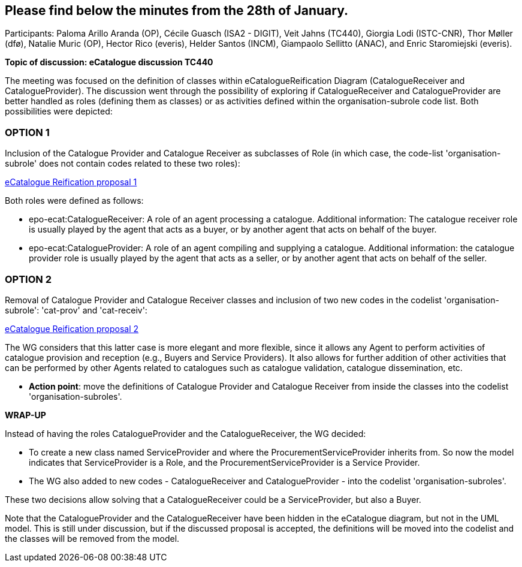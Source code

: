 == Please find below the minutes from the 28th of January.

Participants: Paloma Arillo Aranda (OP), Cécile Guasch (ISA2 - DIGIT), Veit Jahns (TC440), Giorgia Lodi (ISTC-CNR), Thor Møller (dfø), Natalie Muric (OP), Hector Rico (everis), Helder Santos (INCM), Giampaolo Sellitto (ANAC), and Enric Staromiejski (everis).

**Topic of discussion: eCatalogue discussion TC440**

The meeting was focused on the definition of classes within eCatalogueReification Diagram (CatalogueReceiver and CatalogueProvider).
The discussion went through the possibility of exploring if CatalogueReceiver and CatalogueProvider are better handled as roles (defining them as classes) or as activities defined within the organisation-subrole code list. Both possibilities were depicted:

### OPTION 1
Inclusion of the Catalogue Provider and Catalogue Receiver as subclasses of Role (in which case, the code-list 'organisation-subrole' does not contain codes related to these two roles):

link:https://github.com/OP-TED/ePO/blob/feature/frozen-2.0.2/implementation/test/roles-as-classes/img/eCatalogueReification-proposal-1.png[eCatalogue Reification proposal 1]

Both roles were defined as follows:

 * epo-ecat:CatalogueReceiver: A role of an agent processing a catalogue. Additional information: The catalogue receiver role is usually played by the agent that acts as a buyer, or by another agent that acts on behalf of the buyer.

 * epo-ecat:CatalogueProvider: A role of an agent compiling and supplying a catalogue. Additional information: the catalogue provider role is usually played by the agent that acts as a seller, or by another agent that acts on behalf of the seller.

### OPTION 2
Removal of Catalogue Provider and Catalogue Receiver classes and inclusion of two new codes in the codelist 'organisation-subrole': 'cat-prov' and 'cat-receiv':

link:https://github.com/OP-TED/ePO/blob/feature/frozen-2.0.2/implementation/test/roles-as-classes/img/eCatalogueReification-proposal-2.png[eCatalogue Reification proposal 2]

The WG considers that this latter case is more elegant and more flexible, since it allows any Agent to perform activities of catalogue provision and reception (e.g., Buyers and Service Providers). It also allows for further addition of other activities that can be performed by other Agents related to catalogues such as catalogue validation, catalogue dissemination, etc.

* **Action point**: move the definitions of Catalogue Provider and Catalogue Receiver from inside the classes into the codelist 'organisation-subroles'.

**WRAP-UP**

Instead of having the roles CatalogueProvider and the CatalogueReceiver, the WG decided:

 * To create a new class named ServiceProvider and where the ProcurementServiceProvider inherits from. So now the model indicates that ServiceProvider is a Role, and the ProcurementServiceProvider is a Service Provider.
 * The WG also added to new codes - CatalogueReceiver and CatalogueProvider - into the codelist 'organisation-subroles'.

These two decisions allow solving that a CatalogueReceiver could be a ServiceProvider, but also a Buyer.

Note that the CatalogueProvider and the CatalogueReceiver have been hidden in the eCatalogue diagram, but not in the UML model. This is still under discussion, but if the discussed proposal is accepted, the definitions will be moved into the codelist and the classes will be removed from the model.